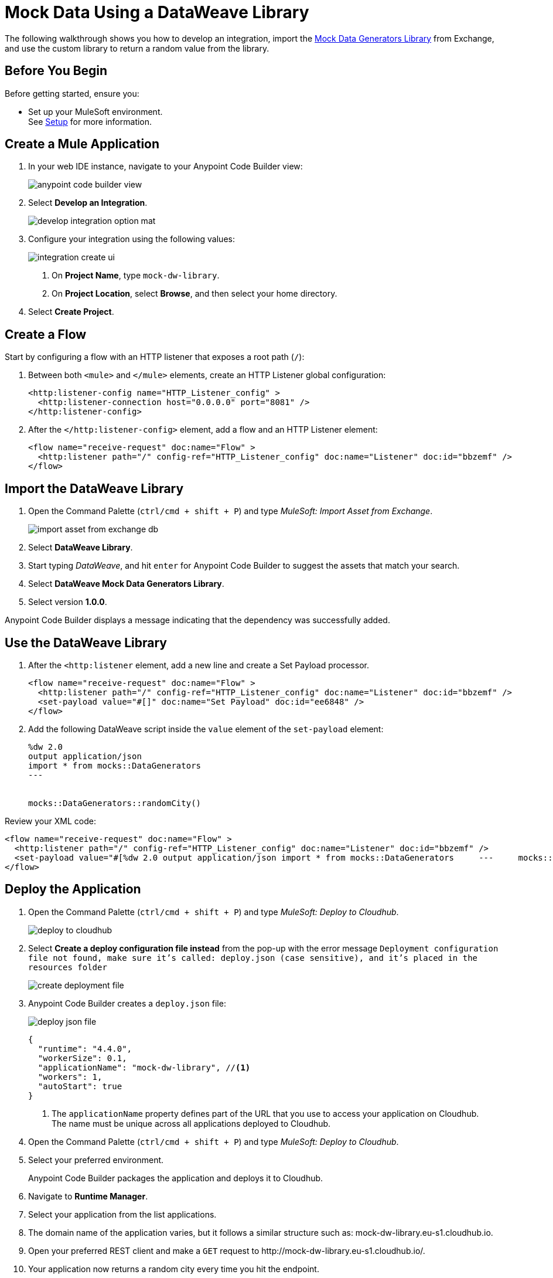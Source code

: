 = Mock Data Using a DataWeave Library

The following walkthrough shows you how to develop an integration, import the https://anypoint.mulesoft.com/exchange/68ef9520-24e9-4cf2-b2f5-620025690913/data-weave-mock-data-generators-library/minor/1.0/[Mock Data Generators Library^] from Exchange, and use  the custom library to return a random value from the library.

== Before You Begin

Before getting started, ensure you:

* Set up your MuleSoft environment. +
See xref:setup.adoc[Setup] for more information.

== Create a Mule Application

. In your web IDE instance, navigate to your Anypoint Code Builder view:
+
image::anypoint-code-builder-view.png[]
. Select *Develop an Integration*.
+
image::develop-integration-option-mat.png[]
+
. Configure your integration using the following values:
+
image::integration-create-ui.png[]
+
[calloutlist]
.. On *Project Name*, type `mock-dw-library`.
.. On *Project Location*, select *Browse*, and then select your home directory.
+
. Select *Create Project*.

== Create a Flow

Start by configuring a flow with an HTTP listener that exposes a root path (`/`):

. Between both `<mule>` and `</mule>` elements, create an HTTP Listener global configuration:
+
[source,XML]
--
<http:listener-config name="HTTP_Listener_config" >
  <http:listener-connection host="0.0.0.0" port="8081" />
</http:listener-config>
--
. After the `</http:listener-config>` element, add a flow and an HTTP Listener element:
+
[source,XML]
--
<flow name="receive-request" doc:name="Flow" >
  <http:listener path="/" config-ref="HTTP_Listener_config" doc:name="Listener" doc:id="bbzemf" />
</flow>
--

== Import the DataWeave Library

. Open the Command Palette (`ctrl/cmd + shift + P`) and type _MuleSoft: Import Asset from Exchange_.
+
image::import-asset-from-exchange-db.png[]
. Select *DataWeave Library*.
. Start typing _DataWeave_, and hit `enter` for Anypoint Code Builder to suggest the assets that match your search.
. Select *DataWeave Mock Data Generators Library*.
. Select version *1.0.0*.

Anypoint Code Builder displays a message indicating that the dependency was successfully added.

== Use the DataWeave Library

. After the `<http:listener` element, add a new line and create a Set Payload processor.
+
[source,XML]
--
<flow name="receive-request" doc:name="Flow" >
  <http:listener path="/" config-ref="HTTP_Listener_config" doc:name="Listener" doc:id="bbzemf" />
  <set-payload value="#[]" doc:name="Set Payload" doc:id="ee6848" />
</flow>
--
. Add the following DataWeave script inside the `value` element of the `set-payload` element:
+
[source,dataweave]
--
%dw 2.0
output application/json
import * from mocks::DataGenerators
---


mocks::DataGenerators::randomCity()
--

Review your XML code:

[source,XML]
--
<flow name="receive-request" doc:name="Flow" >
  <http:listener path="/" config-ref="HTTP_Listener_config" doc:name="Listener" doc:id="bbzemf" />
  <set-payload value="#[%dw 2.0	output application/json	import * from mocks::DataGenerators	---	mocks::DataGenerators::randomCity()]" doc:name="Set Payload" doc:id="ee6848" />
</flow>
--

== Deploy the Application

. Open the Command Palette (`ctrl/cmd + shift + P`) and type _MuleSoft: Deploy to Cloudhub_.
+
image::deploy-to-cloudhub.png[]
. Select *Create a deploy configuration file instead* from the pop-up with the error message `Deployment configuration file not found, make sure it's called: deploy.json (case sensitive), and it's placed in the resources folder`
+
image::create-deployment-file.png[]
. Anypoint Code Builder creates a `deploy.json` file:
+
image::deploy-json-file.png[]
+
[source,json]
--
{
  "runtime": "4.4.0",
  "workerSize": 0.1,
  "applicationName": "mock-dw-library", //<1>
  "workers": 1,
  "autoStart": true
}
--
<1> The `applicationName` property defines part of the URL that you use to access your application on Cloudhub. +
The name must be unique across all applications deployed to Cloudhub.
. Open the Command Palette (`ctrl/cmd + shift + P`) and type _MuleSoft: Deploy to Cloudhub_.
. Select your preferred environment.
+
Anypoint Code Builder packages the application and deploys it to Cloudhub.
. Navigate to *Runtime Manager*.
. Select your application from the list applications.
. The domain name of the application varies, but it follows a similar structure such as: +mock-dw-library.eu-s1.cloudhub.io+.
. Open your preferred REST client and make a `GET` request to +http://mock-dw-library.eu-s1.cloudhub.io/+.
. Your application now returns a random city every time you hit the endpoint.
